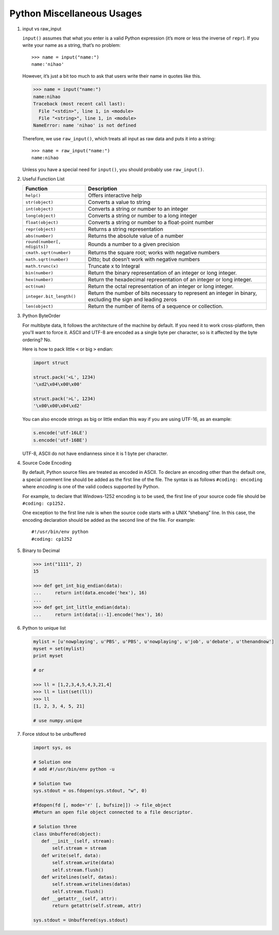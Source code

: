 ***************************
Python Miscellaneous Usages
***************************

#. input vs raw_input

   ``input()`` assumes that what you enter is a valid Python expression (it’s
   more or less the inverse of ``repr``). If you write your name as a string,
   that’s no problem::

      >>> name = input("name:")
      name:'nihao'

   However, it’s just a bit too much to ask that users write their name in quotes like this.

   .. code-block:: python

      >>> name = input("name:")
      name:nihao
      Traceback (most recent call last):
        File "<stdin>", line 1, in <module>
        File "<string>", line 1, in <module>
      NameError: name 'nihao' is not defined

   Therefore, we use ``raw_input()``, which treats all input as raw data
   and puts it into a string::

      >>> name = raw_input("name:")
      name:nihao

   Unless you have a special need for ``input()``, you should probably use ``raw_input()``.

#. Useful Function List

   +------------------------------+------------------------------------------------------------------------+
   | Function                     | Description                                                            |
   +==============================+========================================================================+
   | ``help()``                   | Offers interactive help                                                |
   +------------------------------+------------------------------------------------------------------------+
   | ``str(object)``              | Converts a value to string                                             |
   +------------------------------+------------------------------------------------------------------------+
   | ``int(object)``              | Converts a string or number to an integer                              |
   +------------------------------+------------------------------------------------------------------------+
   | ``long(object)``             | Converts a string or number to a long integer                          |
   +------------------------------+------------------------------------------------------------------------+
   | ``float(object)``            | Converts a string or number to a float-point number                    |
   +------------------------------+------------------------------------------------------------------------+
   | ``repr(object)``             | Returns a string representation                                        |
   +------------------------------+------------------------------------------------------------------------+
   | ``abs(number)``              | Returns the absolute value of a number                                 |
   +------------------------------+------------------------------------------------------------------------+
   | ``round(number[, ndigits])`` | Rounds a number to a given precision                                   |
   +------------------------------+------------------------------------------------------------------------+
   | ``cmath.sqrt(number)``       | Returns the square root; works with negative numbers                   |
   +------------------------------+------------------------------------------------------------------------+
   | ``math.sqrt(number)``        | Ditto; but doesn’t work with negative numbers                          |
   +------------------------------+------------------------------------------------------------------------+
   | ``math.trunc(x)``            | Truncate x to Integral                                                 |
   +------------------------------+------------------------------------------------------------------------+
   | ``bin(number)``              | Return the binary representation of an integer or long integer.        |
   +------------------------------+------------------------------------------------------------------------+
   | ``hex(number)``              | Return the hexadecimal representation of an integer or long integer.   |
   +------------------------------+------------------------------------------------------------------------+
   | ``oct(num)``                 | Return the octal representation of an integer or long integer.         |
   +------------------------------+------------------------------------------------------------------------+
   | ``integer.bit_length()``     | Return the number of bits necessary to represent an integer in binary, |
   |                              | excluding the sign and leading zeros                                   |
   +------------------------------+------------------------------------------------------------------------+
   | ``len(object)``              | Return the number of items of a sequence or collection.                |
   +------------------------------+------------------------------------------------------------------------+


#. Python ByteOrder

   For multibyte data, It follows the architecture of the machine by default. If you need it to work cross-platform,
   then you'll want to force it. ASCII and UTF-8 are encoded as a single byte per character, so is it affected by
   the byte ordering? No.

   Here is how to pack little ``<`` or big ``>`` endian:

   .. code-block:: py

      import struct

      struct.pack('<L', 1234)
      '\xd2\x04\x00\x00'

      struct.pack('>L', 1234)
      '\x00\x00\x04\xd2'

   You can also encode strings as big or little endian this way if you are using UTF-16, as an example:

   .. code-block:: py

      s.encode('utf-16LE')
      s.encode('utf-16BE')

   UTF-8, ASCII do not have endianness since it is 1 byte per character.

#. Source Code Encoding

   By default, Python source files are treated as encoded in ASCII.
   To declare an encoding other than the default one, a special comment
   line should be added as the first line of the file. The syntax is
   as follows ``#coding: encoding`` where *encoding* is one of the
   valid codecs supported by Python.

   For example, to declare that Windows-1252 encoding is to be used, the
   first line of your source code file should be ``#coding: cp1252.``

   One exception to the first line rule is when the source code starts with
   a UNIX “shebang” line. In this case, the encoding declaration should be
   added as the second line of the file. For example::

      #!/usr/bin/env python
      #coding: cp1252

#. Binary to Decimal

   .. code-block:: py

      >>> int("1111", 2)
      15

      >>> def get_int_big_endian(data):
      ...     return int(data.encode('hex'), 16)
      ...
      >>> def get_int_little_endian(data):
      ...     return int(data[::-1].encode('hex'), 16)

#. Python to unique list

   .. code-block:: py

      mylist = [u'nowplaying', u'PBS', u'PBS', u'nowplaying', u'job', u'debate', u'thenandnow']
      myset = set(mylist)
      print myset

      # or

      >>> ll = [1,2,3,4,5,4,3,21,4]
      >>> ll = list(set(ll))
      >>> ll
      [1, 2, 3, 4, 5, 21]

      # use numpy.unique

#. Force stdout to be unbuffered

   .. code-block:: py

      import sys, os

      # Solution one
      # add #!/usr/bin/env python -u

      # Solution two
      sys.stdout = os.fdopen(sys.stdout, "w", 0)

      #fdopen(fd [, mode='r' [, bufsize]]) -> file_object
      #Return an open file object connected to a file descriptor.

      # Solution three
      class Unbuffered(object):
         def __init__(self, stream):
             self.stream = stream
         def write(self, data):
             self.stream.write(data)
             self.stream.flush()
         def writelines(self, datas):
             self.stream.writelines(datas)
             self.stream.flush()
         def __getattr__(self, attr):
             return getattr(self.stream, attr)

      sys.stdout = Unbuffered(sys.stdout)
